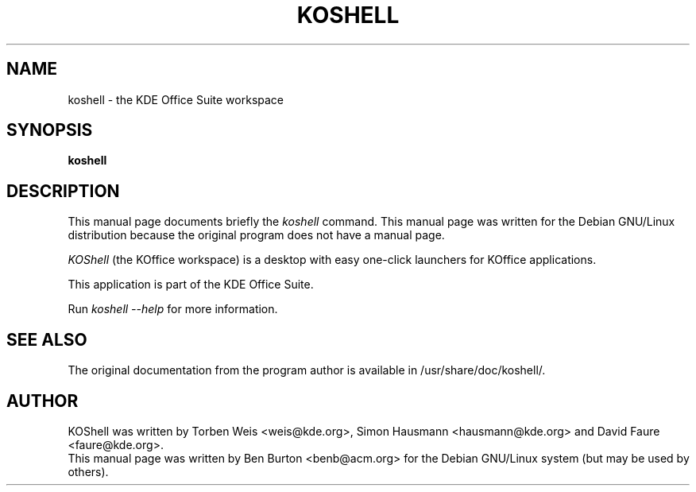 .\"                                      Hey, EMACS: -*- nroff -*-
.\" First parameter, NAME, should be all caps
.\" Second parameter, SECTION, should be 1-8, maybe w/ subsection
.\" other parameters are allowed: see man(7), man(1)
.TH KOSHELL 1 "April 7, 2001"
.\" Please adjust this date whenever revising the manpage.
.\"
.\" Some roff macros, for reference:
.\" .nh        disable hyphenation
.\" .hy        enable hyphenation
.\" .ad l      left justify
.\" .ad b      justify to both left and right margins
.\" .nf        disable filling
.\" .fi        enable filling
.\" .br        insert line break
.\" .sp <n>    insert n+1 empty lines
.\" for manpage-specific macros, see man(7)
.SH NAME
koshell \- the KDE Office Suite workspace
.SH SYNOPSIS
.B koshell
.SH DESCRIPTION
This manual page documents briefly the
.I koshell
command.
This manual page was written for the Debian GNU/Linux distribution
because the original program does not have a manual page.
.PP
.\" TeX users may be more comfortable with the \fB<whatever>\fP and
.\" \fI<whatever>\fP escape sequences to invode bold face and italics, 
.\" respectively.
\fIKOShell\fP (the KOffice workspace) is a desktop with easy one-click
launchers for KOffice applications.
.PP
This application is part of the KDE Office Suite.
.PP
Run
.I koshell --help
for more information.
.SH SEE ALSO
The original documentation from the program author
is available in /usr/share/doc/koshell/.
.SH AUTHOR
KOShell was written by Torben Weis <weis@kde.org>, Simon Hausmann
<hausmann@kde.org> and David Faure <faure@kde.org>.
.br
This manual page was written by Ben Burton <benb@acm.org>
for the Debian GNU/Linux system (but may be used by others).
